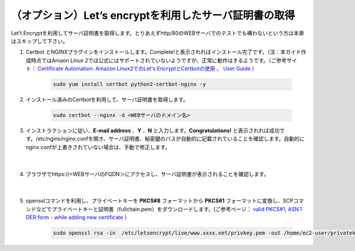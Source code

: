 （オプション）Let’s encryptを利用したサーバ証明書の取得
=================================================

Let’t Encryptを利用してサーバ証明書を取得します。とりあえずhttp/80のWEBサーバでのテストでも構わないという方は本章はスキップして下さい。

#. Certbot とNGINXプラグインをインストールします。Complete!と表示されればインストール完了です。（注：本ガイド作成時点ではAmaon Linux 2では公式にはサポートされていないようですが、正常に動作はするようです。（ご参考サイト： `Certificate Automation: Amazon Linux2でのLet's EncryptとCertbotの使用 <https://docs.aws.amazon.com/ja_jp/AWSEC2/latest/UserGuide/SSL-on-amazon-linux-2.html#letsencrypt>`__ 、 `User Guide <https://certbot.eff.org/docs/using.html#nginx>`__ ）

    .. code-block:: bash

            sudo yum install certbot python2-certbot-nginx -y
#. インストール済みのCertbotを利用して、サーバ証明書を取得します。

    .. code-block:: bash

            sudo certbot --nginx -d <WEBサーバのドメイン名>
#. インストラクションに従い、**E-mail address** 、**Y** 、**N** と入力します。**Congratulations!** と表示されれば成功です。/etc/nginx/nginx.confを開き、サーバ証明書、秘密鍵のパスが自動的に記載されていることを確認します。自動的にnginx.confが上書きされていない場合は、手動で修正します。

    .. image:: images/mod5-1.png
        :scale: 70%
    |  
#. ブラウザでhttps://<WEBサーバのFQDN＞にアクセスし、サーバ証明書が表示されることを確認します。

    .. image:: images/mod5-2.png
        :scale: 60%
        :align: center
    |  
#. opensslコマンドを利用し、プライベートキーを **PKCS#8** フォーマットから **PKCS#1** フォーマットに変換し、SCPコマンドなどでプライベートキーと証明書（fullchain.pem）をダウンロードします。(ご参考ページ： `valid PKCS#1, ASN.1 DER form - while adding new certificate <https://f5cloudservices.zendesk.com/hc/en-us/articles/360055650294-Issue-Receiving-error-Private-key-is-not-in-valid-PKCS-1-ASN-1-DER-form-while-adding-new-certificate>`__ ）

    .. code-block:: bash

            sudo openssl rsa -in  /etc/letsencrypt/live/www.xxxx.net/privkey.pem -out /home/ec2-user/privatekey-pkcs1.pem
